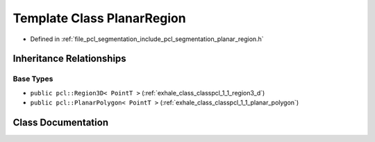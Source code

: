 .. _exhale_class_classpcl_1_1_planar_region:

Template Class PlanarRegion
===========================

- Defined in :ref:`file_pcl_segmentation_include_pcl_segmentation_planar_region.h`


Inheritance Relationships
-------------------------

Base Types
**********

- ``public pcl::Region3D< PointT >`` (:ref:`exhale_class_classpcl_1_1_region3_d`)
- ``public pcl::PlanarPolygon< PointT >`` (:ref:`exhale_class_classpcl_1_1_planar_polygon`)


Class Documentation
-------------------


.. doxygenclass:: pcl::PlanarRegion
   :members:
   :protected-members:
   :undoc-members: